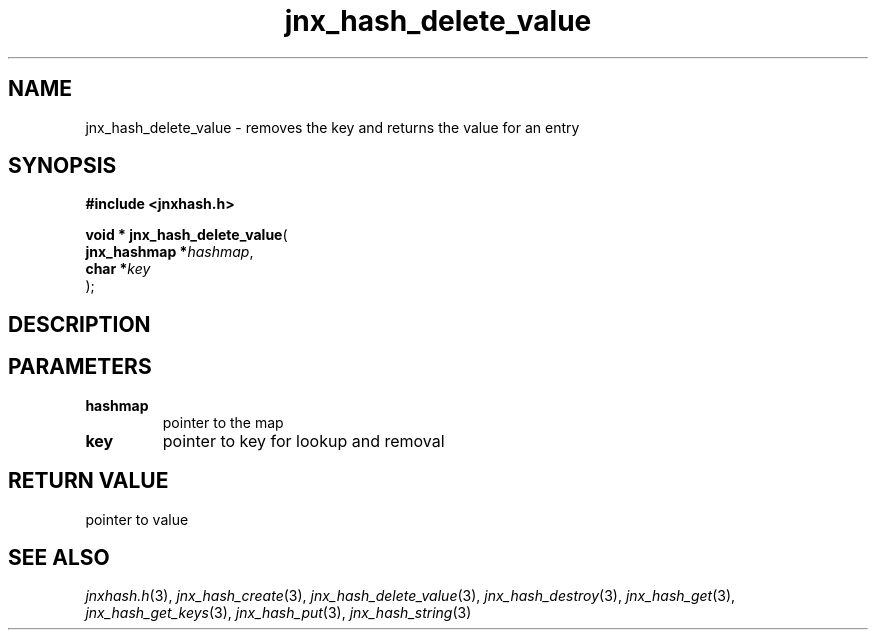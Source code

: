 .\" File automatically generated by doxy2man0.1
.\" Generation date: Wed Apr 16 2014
.TH jnx_hash_delete_value 3 2014-04-16 "XXXpkg" "The XXX Manual"
.SH "NAME"
jnx_hash_delete_value \- removes the key and returns the value for an entry
.SH SYNOPSIS
.nf
.B #include <jnxhash.h>
.sp
\fBvoid * jnx_hash_delete_value\fP(
    \fBjnx_hashmap  *\fP\fIhashmap\fP,
    \fBchar         *\fP\fIkey\fP
);
.fi
.SH DESCRIPTION
.SH PARAMETERS
.TP
.B hashmap
pointer to the map 

.TP
.B key
pointer to key for lookup and removal 

.SH RETURN VALUE
.PP
pointer to value 
.SH SEE ALSO
.PP
.nh
.ad l
\fIjnxhash.h\fP(3), \fIjnx_hash_create\fP(3), \fIjnx_hash_delete_value\fP(3), \fIjnx_hash_destroy\fP(3), \fIjnx_hash_get\fP(3), \fIjnx_hash_get_keys\fP(3), \fIjnx_hash_put\fP(3), \fIjnx_hash_string\fP(3)
.ad
.hy
